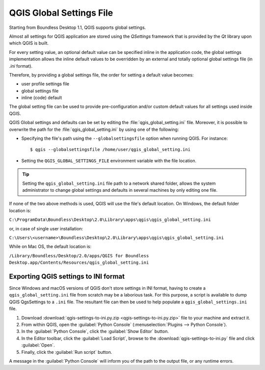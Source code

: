 QGIS Global Settings File
=========================

Starting from Boundless Desktop 1.1, QGIS supports global settings.

Almost all settings for QGIS application are stored using the `QSettings`
framework that is provided by the `Qt` library upon which QGIS is built.

For every setting value, an optional default value can be specified inline
in the application code, the global settings implementation allows the
inline default values to be overridden by an external and totally optional
global settings file (in `.ini` format).

Therefore, by providing a global settings file, the order for setting a default
value becomes:

- user profile settings file
- global settings file
- inline (code) default

The global setting file can be used to provide pre-configuration and/or
custom default values for all settings used inside QGIS.

QGIS Global settings and defaults can be set by editing the
:file:`qgis_global_setting.ini` file. Moreover, it is possible to overwrite the
path for the :file:`qgis_global_setting.ini` by using one of the following:

* Specifying the file's path using the ``--globalsettingsfile`` option when running
  QGIS. For instance:

  ::

     $ qgis --globalsettingsfile /home/user/qgis_global_setting.ini

* Setting the ``QGIS_GLOBAL_SETTINGS_FILE`` environment variable with the file
  location.

.. tip::

   Setting the ``qgis_global_setting.ini`` file path to a network shared folder,
   allows the system administrator to change global settings and defaults
   in several machines by only editing one file.

If none of the two above methods is used, QGIS will use the file's default location.
On Windows, the default folder location is:

``C:\ProgramData\Boundless\Desktop\2.0\Library\apps\qgis\qgis_global_setting.ini``

or, in case of single user installation:

``C:\Users\<username>\Boundless\Desktop\2.0\Library\apps\qgis\qgis_global_setting.ini``

While on Mac OS, the default location is:

``/Library/Boundless/Desktop/2.0/apps/QGIS for Boundless Desktop.app/Contents/Resources/qgis_global_setting.ini``

Exporting QGIS settings to INI format
-------------------------------------

Since Windows and macOS versions of QGIS don't store settings in INI
format, having to create a ``qgis_global_setting.ini`` file from scratch may be
a laborious task. For this purpose, a script is available to dump QGIS QgsSettings to a ``.ini``
file. The resultant file can then be used to help populate a
``qgis_global_settings.ini`` file.

#. Download :download:`qgis-settings-to-ini.py.zip <qgis-settings-to-ini.py.zip>`
   file to your machine and extract it.

#. From within QGIS, open the :guilabel:`Python Console`
   (:menuselection:`Plugins --> Python Console`).

#. In the :guilabel:`Python Console`, click the :guilabel:`Show Editor` button.

#. In the Editor toolbar, click the :guilabel:`Load Script`, browse to the
   :download:`qgis-settings-to-ini.py` file and click :guilabel:`Open`.

#. Finally, click the :guilabel:`Run script` button.

A message in the :guilabel:`Python Console` will inform you of the path to the
output file, or any runtime errors.
